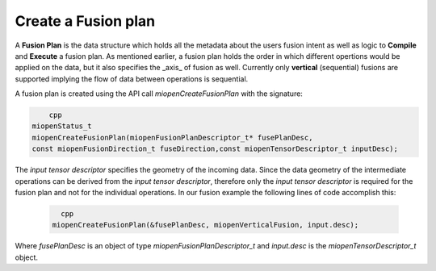 
Create a Fusion plan
----------------------
A **Fusion Plan** is the data structure which holds all the metadata about the users fusion intent as well as logic to **Compile** and **Execute** a fusion plan. As mentioned earlier, a fusion plan holds the order in which different opertions would be applied on the data, but it also specifies the _axis_ of fusion as well. Currently only **vertical** (sequential) fusions are supported implying the flow of data between operations is sequential.

A fusion plan is created using the API call `miopenCreateFusionPlan` with the signature:

.. code-block:: 
        
            cpp
        miopenStatus_t
        miopenCreateFusionPlan(miopenFusionPlanDescriptor_t* fusePlanDesc,
        const miopenFusionDirection_t fuseDirection,const miopenTensorDescriptor_t inputDesc);


The *input tensor descriptor* specifies the geometry of the incoming data. Since the data geometry of the intermediate operations can be derived from the *input tensor descriptor*, therefore only the *input tensor descriptor* is required for the fusion plan and not for the individual operations. In our fusion example the following lines of code accomplish this:

  .. code-block:: 
  
          cpp
        miopenCreateFusionPlan(&fusePlanDesc, miopenVerticalFusion, input.desc);

Where `fusePlanDesc` is an object of type `miopenFusionPlanDescriptor_t` and `input.desc` is the `miopenTensorDescriptor_t` object.
